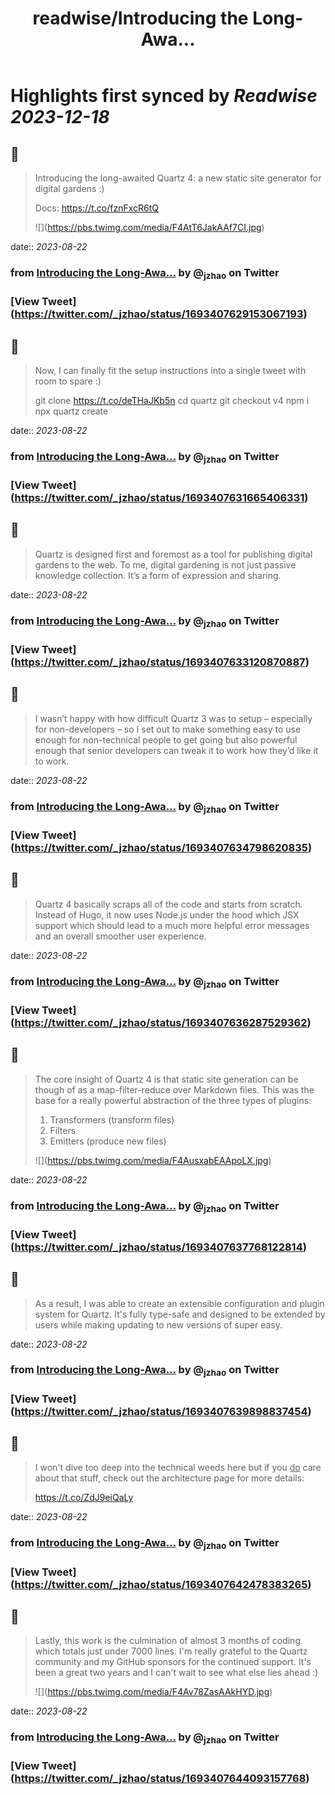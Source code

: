:PROPERTIES:
:title: readwise/Introducing the Long-Awa...
:END:

:PROPERTIES:
:author: [[_jzhao on Twitter]]
:full-title: "Introducing the Long-Awa..."
:category: [[tweets]]
:url: https://twitter.com/_jzhao/status/1693407629153067193
:image-url: https://pbs.twimg.com/profile_images/1687201665118785539/lNhZrWnt.jpg
:END:

* Highlights first synced by [[Readwise]] [[2023-12-18]]
** 📌
#+BEGIN_QUOTE
Introducing the long-awaited Quartz 4: a new static site generator for digital gardens :)

Docs: https://t.co/fznFxcR6tQ 

![](https://pbs.twimg.com/media/F4AtT6JakAAf7CI.jpg) 
#+END_QUOTE
    date:: [[2023-08-22]]
*** from _Introducing the Long-Awa..._ by @_jzhao on Twitter
*** [View Tweet](https://twitter.com/_jzhao/status/1693407629153067193)
** 📌
#+BEGIN_QUOTE
Now, I can finally fit the setup instructions into a single tweet with room to spare :)

git clone https://t.co/deTHaJKb5n
cd quartz
git checkout v4
npm i
npx quartz create 
#+END_QUOTE
    date:: [[2023-08-22]]
*** from _Introducing the Long-Awa..._ by @_jzhao on Twitter
*** [View Tweet](https://twitter.com/_jzhao/status/1693407631665406331)
** 📌
#+BEGIN_QUOTE
Quartz is designed first and foremost as a tool for publishing digital gardens to the web. To me, digital gardening is not just passive knowledge collection. It’s a form of expression and sharing. 
#+END_QUOTE
    date:: [[2023-08-22]]
*** from _Introducing the Long-Awa..._ by @_jzhao on Twitter
*** [View Tweet](https://twitter.com/_jzhao/status/1693407633120870887)
** 📌
#+BEGIN_QUOTE
I wasn’t happy with how difficult Quartz 3 was to setup -- especially for non-developers -- so I set out to make something easy to use enough for non-technical people to get going but also powerful enough that senior developers can tweak it to work how they’d like it to work. 
#+END_QUOTE
    date:: [[2023-08-22]]
*** from _Introducing the Long-Awa..._ by @_jzhao on Twitter
*** [View Tweet](https://twitter.com/_jzhao/status/1693407634798620835)
** 📌
#+BEGIN_QUOTE
Quartz 4 basically scraps all of the code and starts from scratch. Instead of Hugo, it now uses Node.js under the hood which JSX support which should lead to a much more helpful error messages and an overall smoother user experience. 
#+END_QUOTE
    date:: [[2023-08-22]]
*** from _Introducing the Long-Awa..._ by @_jzhao on Twitter
*** [View Tweet](https://twitter.com/_jzhao/status/1693407636287529362)
** 📌
#+BEGIN_QUOTE
The core insight of Quartz 4 is that static site generation can be though of as a map-filter-reduce over Markdown files. This was the base for a really powerful abstraction of the three types of plugins:
1. Transformers (transform files)
2. Filters
3. Emitters (produce new files) 

![](https://pbs.twimg.com/media/F4AusxabEAApoLX.jpg) 
#+END_QUOTE
    date:: [[2023-08-22]]
*** from _Introducing the Long-Awa..._ by @_jzhao on Twitter
*** [View Tweet](https://twitter.com/_jzhao/status/1693407637768122814)
** 📌
#+BEGIN_QUOTE
As a result, I was able to create an extensible configuration and plugin system for Quartz. It's fully type-safe and designed to be extended by users while making updating to new versions of super easy. 
#+END_QUOTE
    date:: [[2023-08-22]]
*** from _Introducing the Long-Awa..._ by @_jzhao on Twitter
*** [View Tweet](https://twitter.com/_jzhao/status/1693407639898837454)
** 📌
#+BEGIN_QUOTE
I won't dive too deep into the technical weeds here but if you _do_ care about that stuff, check out the architecture page for more details:

https://t.co/ZdJ9eiQaLy 
#+END_QUOTE
    date:: [[2023-08-22]]
*** from _Introducing the Long-Awa..._ by @_jzhao on Twitter
*** [View Tweet](https://twitter.com/_jzhao/status/1693407642478383265)
** 📌
#+BEGIN_QUOTE
Lastly, this work is the culmination of almost 3 months of coding which totals just under 7000 lines. I'm really grateful to the Quartz community and my GitHub sponsors for the continued support. It's been a great two years and I can't wait to see what else lies ahead :) 

![](https://pbs.twimg.com/media/F4Av78ZasAAkHYD.jpg) 
#+END_QUOTE
    date:: [[2023-08-22]]
*** from _Introducing the Long-Awa..._ by @_jzhao on Twitter
*** [View Tweet](https://twitter.com/_jzhao/status/1693407644093157768)